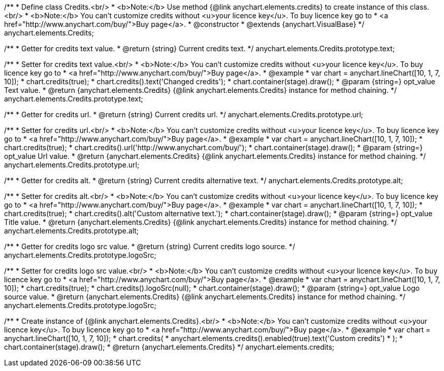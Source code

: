 /**
 * Define class Credits.<br/>
 * <b>Note:</b> Use method {@link anychart.elements.credits} to create instance of this class.<br/>
 * <b>Note:</b> You can't customize credits without <u>your licence key</u>. To buy licence key go to
 * <a href="http://www.anychart.com/buy/">Buy page</a>.
 * @constructor
 * @extends {anychart.VisualBase}
 */
anychart.elements.Credits;

/**
 * Getter for credits text value.
 * @return {string} Current credits text.
 */
anychart.elements.Credits.prototype.text;

/**
 * Setter for credits text value.<br/>
 * <b>Note:</b> You can't customize credits without <u>your licence key</u>. To buy licence key go to
 * <a href="http://www.anychart.com/buy/">Buy page</a>.
 * @example
 * var chart = anychart.lineChart([10, 1, 7, 10]);
 * chart.credits(true);
 * chart.credits().text('Changed credits');
 * chart.container(stage).draw();
 * @param {string=} opt_value Text value.
 * @return {anychart.elements.Credits} {@link anychart.elements.Credits} instance for method chaining.
 */
anychart.elements.Credits.prototype.text;

/**
 * Getter for credits url.
 * @return {string} Current credits url.
 */
anychart.elements.Credits.prototype.url;

/**
 * Setter for credits url.<br/>
 * <b>Note:</b> You can't customize credits without <u>your licence key</u>. To buy licence key go to
 * <a href="http://www.anychart.com/buy/">Buy page</a>.
 * @example
 * var chart = anychart.lineChart([10, 1, 7, 10]);
 * chart.credits(true);
 * chart.credits().url('http://www.anychart.com/buy/');
 * chart.container(stage).draw();
 * @param {string=} opt_value Url value.
 * @return {anychart.elements.Credits} {@link anychart.elements.Credits} instance for method chaining.
 */
anychart.elements.Credits.prototype.url;

/**
 * Getter for credits alt.
 * @return {string} Current credits alternative text.
 */
anychart.elements.Credits.prototype.alt;

/**
 * Setter for credits alt.<br/>
 * <b>Note:</b> You can't customize credits without <u>your licence key</u>. To buy licence key go to
 * <a href="http://www.anychart.com/buy/">Buy page</a>.
 * @example
 * var chart = anychart.lineChart([10, 1, 7, 10]);
 * chart.credits(true);
 * chart.credits().alt('Custom alternative text.');
 * chart.container(stage).draw();
 * @param {string=} opt_value Title value.
 * @return {anychart.elements.Credits} {@link anychart.elements.Credits} instance for method chaining.
 */
anychart.elements.Credits.prototype.alt;

/**
 * Getter for credits logo src value.
 * @return {string} Current credits logo source.
 */
anychart.elements.Credits.prototype.logoSrc;

/**
 * Setter for credits logo src value.<br/>
 * <b>Note:</b> You can't customize credits without <u>your licence key</u>. To buy licence key go to
 * <a href="http://www.anychart.com/buy/">Buy page</a>.
 * @example
 * var chart = anychart.lineChart([10, 1, 7, 10]);
 * chart.credits(true);
 * chart.credits().logoSrc(null);
 * chart.container(stage).draw();
 * @param {string=} opt_value Logo source value.
 * @return {anychart.elements.Credits} {@link anychart.elements.Credits} instance for method chaining.
 */
anychart.elements.Credits.prototype.logoSrc;

/**
 * Create instance of {@link anychart.elements.Credits}.<br/>
 * <b>Note:</b> You can't customize credits without <u>your licence key</u>. To buy licence key go to
 * <a href="http://www.anychart.com/buy/">Buy page</a>.
 * @example
 * var chart = anychart.lineChart([10, 1, 7, 10]);
 * chart.credits(
 *     anychart.elements.credits().enabled(true).text('Custom credits')
 * );
 * chart.container(stage).draw();
 * @return {anychart.elements.Credits}
 */
anychart.elements.credits;

